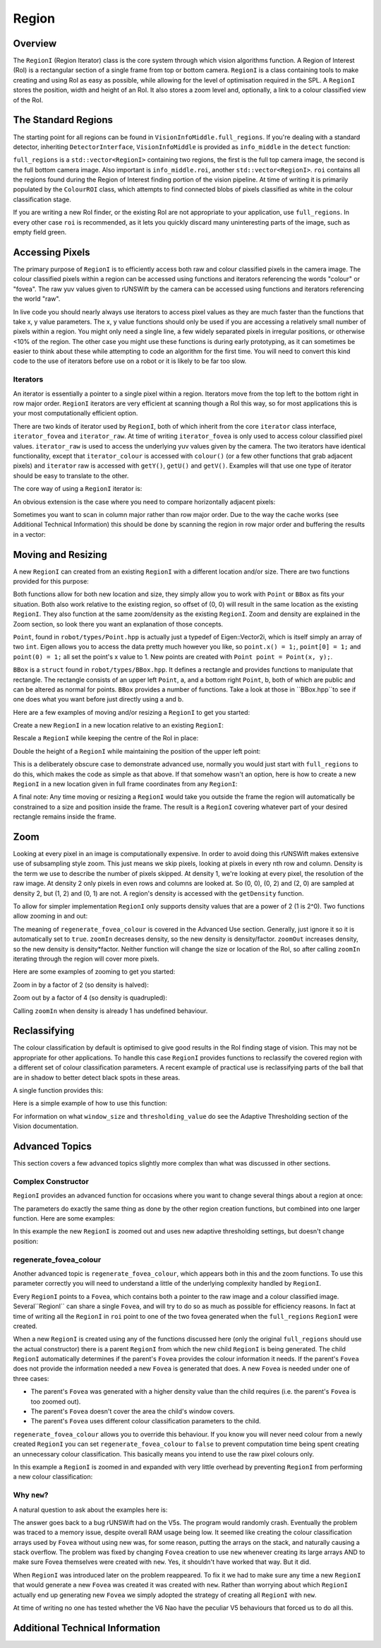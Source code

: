 ######
Region
######

********
Overview
********

The ``RegionI`` (Region Iterator) class is the core system through which vision algorithms function. A Region of
Interest (RoI) is a rectangular section of a single frame from top or bottom camera. ``RegionI`` is a class containing
tools to make  creating and using RoI as easy as possible, while allowing for the level of optimisation required in the
SPL. A ``RegionI`` stores the position, width and height of an RoI. It also stores a zoom level and, optionally, a link
to a colour classified view of the RoI.

********************
The Standard Regions
********************

The starting point for all regions can be found in ``VisionInfoMiddle.full_regions``. If you're dealing with a standard
detector, inheriting ``DetectorInterface``, ``VisionInfoMiddle`` is provided as ``info_middle`` in the ``detect``
function:

.. code-block:: c++
    :linenos:

    virtual void detect(const VisionInfoIn& info_in,
                        VisionInfoMiddle& info_middle, VisionInfoOut& info_out) = 0;

``full_regions`` is a ``std::vector<RegionI>`` containing two regions, the first is the full top camera image, the
second is the full bottom camera image. Also important is ``info_middle.roi``, another ``std::vector<RegionI>``. ``roi``
contains all the regions found during the Region of Interest finding portion of the vision pipeline. At time of writing
it is primarily populated by the ``ColourROI`` class, which attempts to find connected blobs of pixels classified as
white in the colour classification stage.

If you are writing a new RoI finder, or the existing RoI are not appropriate to your application, use ``full_regions``.
In every other case ``roi`` is recommended, as it lets you quickly discard many uninteresting parts of the image, such
as empty field green.

****************
Accessing Pixels
****************

The primary purpose of ``RegionI`` is to efficiently access both raw and colour classified pixels in the camera image.
The colour classified pixels within a region can be accessed using functions and iterators referencing the words
"colour" or "fovea". The raw yuv values given to rUNSWift by the camera can be accessed using functions and iterators
referencing the world "raw".

In live code you should nearly always use iterators to access pixel values as they are much faster than the functions
that take x, y value parameters. The x, y value functions should only be used if you are accessing a relatively small
number of pixels within a region. You might only need a single line, a few widely separated pixels in irregular
positions, or otherwise <10% of the region. The other case you might use these functions is during early prototyping, as
it can sometimes be easier to think about these while attempting to code an algorithm for the first time. You will need
to convert this kind code to the use of iterators before use on a robot or it is likely to be far too slow.

Iterators
#########

An iterator is essentially a pointer to a single pixel within a region. Iterators move from the top left to the bottom
right in row major order. ``RegionI`` iterators are very efficient at scanning though a RoI this way, so for most
applications this is your most computationally efficient option.

There are two kinds of iterator used by ``RegionI``, both of which inherit from the core ``iterator`` class interface,
``iterator_fovea`` and ``iterator_raw``. At time of writing ``iterator_fovea`` is only used to access colour classified
pixel values. ``iterator_raw`` is used to access the underlying yuv values given by the camera. The two iterators
have identical functionality, except that ``iterator_colour`` is accessed with ``colour()`` (or a few other functions
that grab adjacent pixels) and ``iterator`` raw is accessed with ``getY()``, ``getU()`` and ``getV()``. Examples will
that use one type of iterator should be easy to translate to the other.

The core way of using a ``RegionI`` iterator is:

.. code-block:: c++
    :linenos:

    RegionI::iterator_fovea end = region.end_fovea();
    for(RegionI::iterator_fovea it = region.begin_fovea(); it<end; ++it)
    {
        Colour pixel = it.colour();
        // Do stuff with pixel.
    }

An obvious extension is the case where you need to compare horizontally adjacent pixels:

.. code-block:: c++
    :linenos:

    int width = region.getCols();
    int x=1;
    RegionI::iterator_raw end = region.end_fovea();
    Colour last_pixel = it.getY();

    ++it;
    for(RegionI::iterator_raw it = region.begin_fovea(); it<end; ++it)
    {
        if(x==width)
        {
            x=1;
            last_pixel = it.colour();
            ++it;
        }
        Colour pixel = it.colour();
        // Do stuff with pixel and last_pixel.
        ++x;
    }

Sometimes you want to scan in column major rather than row major order. Due to the way the cache works (see Additional
Technical Information) this should be done by scanning the region in row major order and buffering the results in a
vector:

.. code-block:: c++
    :linenos:

    TODO



*******************
Moving and Resizing
*******************

A new ``RegionI`` can created from an existing ``RegionI`` with a different location and/or size. There are two
functions provided for this purpose:

.. code-block:: c++
    :linenos:

    RegionI subRegion(const Point& offset, const Point& size) const;
    RegionI subRegion(const BBox& new_box) const;

Both functions allow for both new location and size, they simply allow you to work with ``Point`` or ``BBox`` as fits
your situation. Both also work relative to the existing region, so offset of (0, 0) will result in the same location as
the existing ``RegionI``. They also function at the same zoom/density as the existing ``RegionI``. Zoom and density are
explained in the Zoom section, so look there you want an explanation of those concepts.

``Point``, found in ``robot/types/Point.hpp`` is actually just a typedef of Eigen::Vector2i, which is itself simply an
array of two ``int``. Eigen allows you to access the data pretty much however you like, so ``point.x() = 1;``,
``point[0] = 1;`` and ``point(0) = 1;`` all set the point's x value to 1. New points are created with
``Point point = Point(x, y);``.

``BBox`` is a ``struct`` found in ``robot/types/BBox.hpp``. It defines a rectangle and provides functions to manipulate
that rectangle. The rectangle consists of an upper left ``Point``, a, and a bottom right ``Point``, b, both of which are
public and can be altered as normal for points. ``BBox`` provides a number of functions. Take a look at those in
``BBox.hpp``to see if one does what you want before just directly using a and b.

Here are a few examples of moving and/or resizing a ``RegionI`` to get you started:

Create a new ``RegionI`` in a new location relative to an existing ``RegionI``:

.. code-block:: c++
    :linenos:

    Point offset = Point(x, y);
    RegionI *new_region =
        new RegionI(old_region.subRegion(offset, old_region.getBoundingBoxRel().b));

Rescale a ``RegionI`` while keeping the centre of the RoI in place:

.. code-block:: c++
    :linenos:

    // Works whether x > 1 or x < 1.
    float scaleFactor = x;
    RegionI *new_region = new RegionI(
        old_region.subRegion(old_region.getBoundingBoxRel().expand(scaleFactor)));

Double the height of a ``RegionI`` while maintaining the position of the upper left point:

.. code-block:: c++
    :linenos:

    BBox new_box = old_region.getBoundingBoxRel();
    new_box.b.y() *= 2;
    RegionI *new_region = new RegionI(old_region.subRegion(new_box));

This is a deliberately obscure case to demonstrate advanced use, normally you would just start with ``full_regions`` to
do this, which makes the code as simple as that above. If that somehow wasn't an option, here is how to create a new
``RegionI`` in a new location given in full frame coordinates from any ``RegionI``:

.. code-block:: c++
    :linenos:

    Point offset = Point(x, y);
    BBox new_bbox_rel = old_region.getBoundingBoxRel();
    new_bbox_rel.a -= old_region.getBoundingBoxRaw().a / old_region.getDensity();
    new_bbox_rel.a += offset;
    RegionI *new_region = new RegionI(old_region.subRegion(new_bbox_rel));

A final note: Any time moving or resizing a ``RegionI`` would take you outside the frame the region will automatically
be constrained to a size and position inside the frame. The result is a ``RegionI`` covering whatever part of your
desired rectangle remains inside the frame.

****
Zoom
****

Looking at every pixel in an image is computationally expensive. In order to avoid doing this rUNSWift makes extensive
use of subsampling style zoom. This just means we skip pixels, looking at pixels in every nth row and column. Density is
the term we use to describe the number of pixels skipped. At density 1, we're looking at every pixel, the resolution of
the raw image. At density 2 only pixels in even rows and columns are looked at. So (0, 0), (0, 2) and (2, 0) are sampled
at density 2, but (1, 2) and (0, 1) are not. A region's density is accessed with the ``getDensity`` function.

To allow for simpler implementation ``RegionI`` only supports density values that are a power of 2 (1 is 2^0). Two
functions allow zooming in and out:

.. code-block:: c++
    :linenos:

    RegionI zoomIn(const int factor=2,
                                const bool regenerate_fovea_colour=true) const;
    RegionI zoomOut(const int factor=2,
                                const bool regenerate_fovea_colour=true) const;

The meaning of ``regenerate_fovea_colour`` is covered in the Advanced Use section. Generally, just ignore it so it is
automatically set to ``true``. ``zoomIn`` decreases density, so the new density is density/factor. ``zoomOut`` increases
density, so the new density is density*factor. Neither function will change the size or location of the RoI, so after
calling ``zoomIn`` iterating through the region will cover more pixels.

Here are some examples of zooming to get you started:

Zoom in by a factor of 2 (so density is halved):

.. code-block:: c++
    :linenos:

    RegionI *new_region = new RegionI(old_region.zoomIn());

Zoom out by a factor of 4 (so density is quadrupled):

.. code-block:: c++
    :linenos:

    RegionI *new_region = new RegionI(old_region.zoomOut(4));

Calling ``zoomIn`` when density is already 1 has undefined behaviour.

*************
Reclassifying
*************

The colour classification by default is optimised to give good results in the RoI finding stage of vision. This may not
be appropriate for other applications. To handle this case ``RegionI`` provides functions to reclassify the covered
region with a different set of colour classification parameters. A recent example of practical use is reclassifying
parts of the ball that are in shadow to better detect black spots in these areas.

A single function provides this:

.. code-block:: c++
    :linenos:

    RegionI reclassify(const int window_size, const int thresholding_value) const;

Here is a simple example of how to use this function:

.. code-block:: c++
    :linenos:

    RegionI *new_region =
        new RegionI(old_region.reclassify(new_window_size, new_thresholding_value));

For information on what ``window_size`` and ``thresholding_value`` do see the Adaptive Thresholding section of the
Vision documentation.

***************
Advanced Topics
***************

This section covers a few advanced topics slightly more complex than what was discussed in other sections.

Complex Constructor
###################

``RegionI`` provides an advanced function for occasions where you want to change several things about a region at once:

.. code-block:: c++
    :linenos:

    RegionI *new_region(const Point& offset, const Point& size,
        const bool zoom_in=true, const int factor=1,
        const int window_size=UNDEFINED_ADAPTIVE_THRESHOLDING_VALUE,
        const int thresholding_value=UNDEFINED_ADAPTIVE_THRESHOLDING_VALUE,
                                const bool regenerate_fovea_colour=true) const;

The parameters do exactly the same thing as done by the other region creation functions, but combined into one larger
function. Here are some examples:

In this example the new ``RegionI`` is zoomed out and uses new adaptive thresholding settings, but doesn't change
position:

.. code-block:: c++
    :linenos:

    RegionI *new_region = new RegionI(old_region.new_region(
        old_region.getBoundingBoxRel().a, old_region.getBoundingBoxRel().b,
                        false, 2, new_window_size, new_thresholding_value);

regenerate_fovea_colour
#######################

Another advanced topic is ``regenerate_fovea_colour``, which appears both in this and the zoom functions. To use this
parameter correctly you will need to understand a little of the underlying complexity handled by ``RegionI``.

Every ``RegionI`` points to a ``Fovea``, which contains both a pointer to the raw image and a colour classified image.
Several``RegionI`` can share a single ``Fovea``, and will try to do so as much as possible for efficiency reasons. In
fact at  time of writing all the ``RegionI`` in ``roi`` point to one of the two fovea generated when the
``full_regions`` ``RegionI`` were created.

When a new ``RegionI`` is created using any of the functions discussed here (only the original ``full_regions`` should
use the actual constructor) there is a parent ``RegionI`` from which the new child ``RegionI`` is being generated. The
child ``RegionI`` automatically determines if the parent's ``Fovea`` provides the colour information it needs. If the
parent's ``Fovea`` does not provide the information needed a new ``Fovea`` is generated that does. A new ``Fovea`` is
needed under one of three cases:

* The parent's ``Fovea`` was generated with a higher density value than the child requires (i.e. the parent's ``Fovea`` is too zoomed out).
* The parent's ``Fovea`` doesn't cover the area the child's window covers.
* The parent's ``Fovea`` uses different colour classification parameters to the child.

``regenerate_fovea_colour`` allows you to override this behaviour. If you know you will never need colour from a newly
created ``RegionI`` you can set ``regenerate_fovea_colour`` to ``false`` to prevent computation time being spent
creating an unnecessary colour classification. This basically means you intend to use the raw pixel colours only.

In this example a ``RegionI`` is zoomed in and expanded with very little overhead by preventing ``RegionI`` from
performing a new colour classification:

.. code-block:: c++
    :linenos:

    BBox expanded_region = old_region.expand(2.0f);
    RegionI *new_region = new RegionI(old_region.new_region(expanded_region.a,
        expanded_region.b, true, 2, UNDEFINED_ADAPTIVE_THRESHOLDING_VALUE,
                                UNDEFINED_ADAPTIVE_THRESHOLDING_VALUE, false);

Why ``new``?
############

A natural question to ask about the examples here is:

.. code-block:: c++
    :linenos:

    // Why use this:
    RegionI *new_region = new RegionI(old_region.func(params));
    // Rather than just:
    RegionI new_region = old_region.func(params);

The answer goes back to a bug rUNSWift had on the V5s. The program would randomly crash. Eventually the problem was
traced to a memory issue, despite overall RAM usage being low. It seemed like creating the colour classification arrays
used by ``Fovea`` without using new was, for some reason, putting the arrays on the stack, and naturally causing a stack
overflow. The problem was fixed by changing ``Fovea`` creation to  use ``new`` whenever creating its large arrays AND to
make sure Fovea themselves were created with ``new``. Yes, it shouldn't have worked that way. But it did.

When ``RegionI`` was introduced later on the problem reappeared. To fix it we had to make sure any time a new
``RegionI`` that would generate a new ``Fovea`` was created it was created with ``new``. Rather than worrying about
which ``RegionI`` actually end up generating new ``Fovea`` we simply adopted the strategy of creating all ``RegionI``
with ``new``.

At time of writing no one has tested whether the V6 Nao have the peculiar V5 behaviours that forced us to do all this.

********************************
Additional Technical Information
********************************
